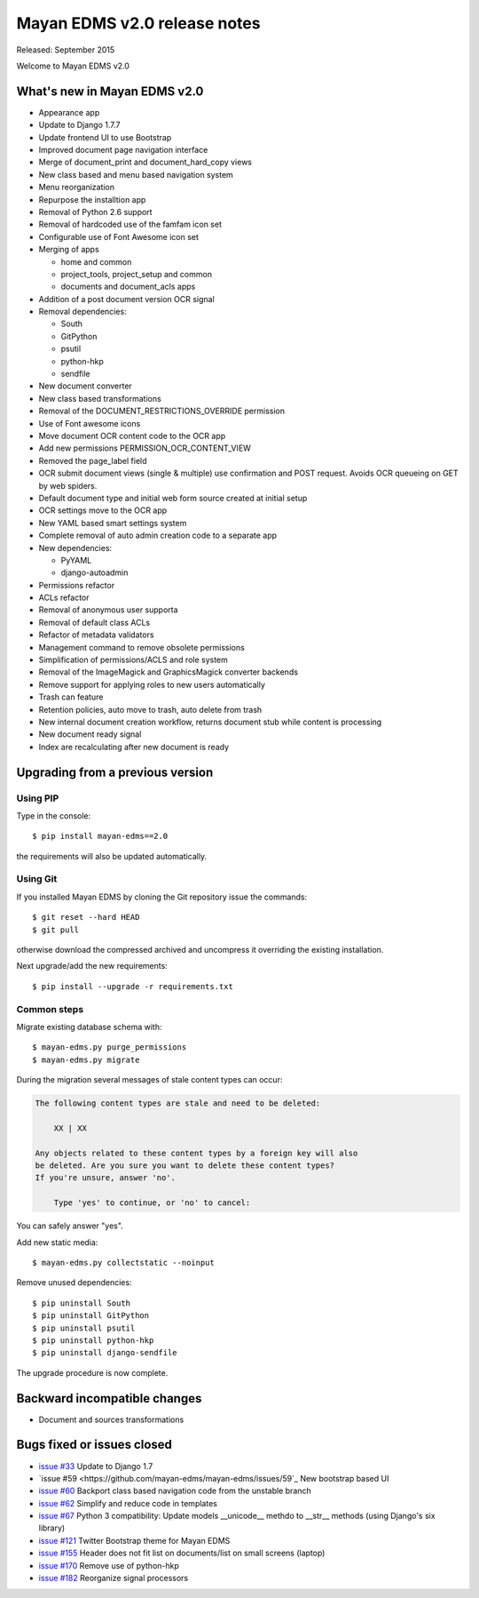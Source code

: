 =============================
Mayan EDMS v2.0 release notes
=============================

Released: September 2015

Welcome to Mayan EDMS v2.0


What's new in Mayan EDMS v2.0
=============================
* Appearance app
* Update to Django 1.7.7
* Update frontend UI to use Bootstrap
* Improved document page navigation interface
* Merge of document_print and document_hard_copy views
* New class based and menu based navigation system
* Menu reorganization
* Repurpose the installtion app
* Removal of Python 2.6 support
* Removal of hardcoded use of the famfam icon set
* Configurable use of Font Awesome icon set
* Merging of apps

  * home and common
  * project_tools, project_setup and common
  * documents and document_acls apps

* Addition of a post document version OCR signal
* Removal dependencies:

  * South
  * GitPython
  * psutil
  * python-hkp
  * sendfile

* New document converter
* New class based transformations
* Removal of the DOCUMENT_RESTRICTIONS_OVERRIDE permission
* Use of Font awesome icons
* Move document OCR content code to the OCR app
* Add new permissions PERMISSION_OCR_CONTENT_VIEW
* Removed the page_label field
* OCR submit document views (single & multiple) use confirmation and POST request. Avoids OCR queueing on GET by web spiders.
* Default document type and initial web form source created at initial setup
* OCR settings move to the OCR app
* New YAML based smart settings system
* Complete removal of auto admin creation code to a separate app
* New dependencies:

  * PyYAML
  * django-autoadmin

* Permissions refactor
* ACLs refactor
* Removal of anonymous user supporta
* Removal of default class ACLs
* Refactor of metadata validators
* Management command to remove obsolete permissions
* Simplification of permissions/ACLS and role system
* Removal of the ImageMagick and GraphicsMagick converter backends
* Remove support for applying roles to new users automatically
* Trash can feature
* Retention policies, auto move to trash, auto delete from trash
* New internal document creation workflow, returns document stub while content is processing
* New document ready signal
* Index are recalculating after new document is ready

Upgrading from a previous version
=================================

Using PIP
~~~~~~~~~

Type in the console::

    $ pip install mayan-edms==2.0

the requirements will also be updated automatically.

Using Git
~~~~~~~~~

If you installed Mayan EDMS by cloning the Git repository issue the commands::

    $ git reset --hard HEAD
    $ git pull

otherwise download the compressed archived and uncompress it overriding the existing installation.

Next upgrade/add the new requirements::

    $ pip install --upgrade -r requirements.txt

Common steps
~~~~~~~~~~~~

Migrate existing database schema with::

    $ mayan-edms.py purge_permissions
    $ mayan-edms.py migrate

During the migration several messages of stale content types can occur:

.. code-block:: bash

    The following content types are stale and need to be deleted:

        XX | XX

    Any objects related to these content types by a foreign key will also
    be deleted. Are you sure you want to delete these content types?
    If you're unsure, answer 'no'.

        Type 'yes' to continue, or 'no' to cancel:


You can safely answer "yes".

Add new static media::

    $ mayan-edms.py collectstatic --noinput

Remove unused dependencies::

    $ pip uninstall South
    $ pip uninstall GitPython
    $ pip uninstall psutil
    $ pip uninstall python-hkp
    $ pip uninstall django-sendfile

The upgrade procedure is now complete.


Backward incompatible changes
=============================

* Document and sources transformations

Bugs fixed or issues closed
===========================

* `issue #33 <https://github.com/mayan-edms/mayan-edms/issues/33>`_ Update to Django 1.7
* `issue #59 <https://github.com/mayan-edms/mayan-edms/issues/59`_ New bootstrap based UI
* `issue #60 <https://github.com/mayan-edms/mayan-edms/issues/60>`_ Backport class based navigation code from the unstable branch
* `issue #62 <https://github.com/mayan-edms/mayan-edms/issues/62>`_ Simplify and reduce code in templates
* `issue #67 <https://github.com/mayan-edms/mayan-edms/issues/67>`_ Python 3 compatibility: Update models __unicode__ methdo to __str__ methods (using Django's six library)
* `issue #121 <https://github.com/mayan-edms/mayan-edms/issues/121>`_ Twitter Bootstrap theme for Mayan EDMS
* `issue #155 <https://github.com/mayan-edms/mayan-edms/issues/155>`_ Header does not fit list on documents/list on small screens (laptop)
* `issue #170 <https://github.com/mayan-edms/mayan-edms/issues/170>`_ Remove use of python-hkp
* `issue #182 <https://github.com/mayan-edms/mayan-edms/issues/182>`_ Reorganize signal processors


.. _PyPI: https://pypi.python.org/pypi/mayan-edms/

